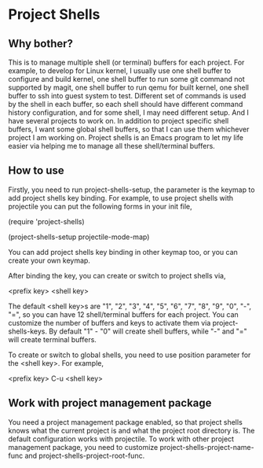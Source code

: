 * Project Shells

** Why bother?

This is to manage multiple shell (or terminal) buffers for each
project.  For example, to develop for Linux kernel, I usually use one
shell buffer to configure and build kernel, one shell buffer to run
some git command not supported by magit, one shell buffer to run qemu
for built kernel, one shell buffer to ssh into guest system to test.
Different set of commands is used by the shell in each buffer, so each
shell should have different command history configuration, and for
some shell, I may need different setup.  And I have several projects
to work on.  In addition to project specific shell buffers, I want
some global shell buffers, so that I can use them whichever project I
am working on.  Project shells is an Emacs program to let my life
easier via helping me to manage all these shell/terminal buffers.

** How to use

Firstly, you need to run project-shells-setup, the parameter is the
keymap to add project shells key binding.  For example, to use project
shells with projectile you can put the following forms in your init
file,

(require 'project-shells)

(project-shells-setup projectile-mode-map)

You can add project shells key binding in other keymap too, or you can
create your own keymap.

After binding the key, you can create or switch to project shells via,

<prefix key> <shell key>

The default <shell key>s are "1", "2", "3", "4", "5", "6", "7", "8",
"9", "0", "-", "=", so you can have 12 shell/terminal buffers for each
project.  You can customize the number of buffers and keys to activate
them via project-shells-keys.  By default "1" - "0" will create shell
buffers, while "-" and "=" will create terminal buffers.

To create or switch to global shells, you need to use position
parameter for the <shell key>.  For example,

<prefix key> C-u <shell key>

** Work with project management package

You need a project management package enabled, so that project shells
knows what the current project is and what the project root directory
is.  The default configuration works with projectile.  To work with
other project management package, you need to customize
project-shells-project-name-func and project-shells-project-root-func.

